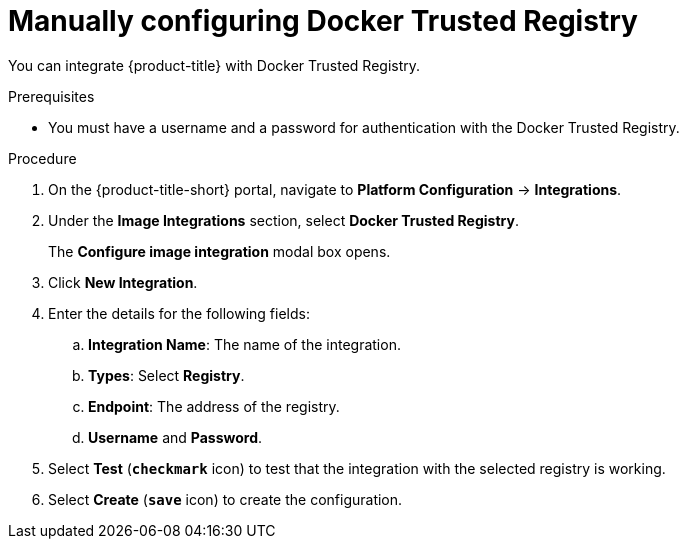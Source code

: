 // Module included in the following assemblies:
//
// * integration/integrate-with-image-registries.adoc
:_module-type: PROCEDURE
[id="manual-configuration-image-registry-dtr_{context}"]
= Manually configuring Docker Trusted Registry

You can integrate {product-title} with Docker Trusted Registry.

.Prerequisites
* You must have a username and a password for authentication with the Docker Trusted Registry.

.Procedure
. On the {product-title-short} portal, navigate to *Platform Configuration* -> *Integrations*.
. Under the *Image Integrations* section, select *Docker Trusted Registry*.
+
The *Configure image integration* modal box opens.
. Click *New Integration*.
. Enter the details for the following fields:
.. *Integration Name*: The name of the integration.
.. *Types*: Select *Registry*.
.. *Endpoint*: The address of the registry.
.. *Username* and *Password*.
. Select *Test* (*`checkmark`* icon) to test that the integration with the selected registry is working.
. Select *Create* (*`save`* icon) to create the configuration.
